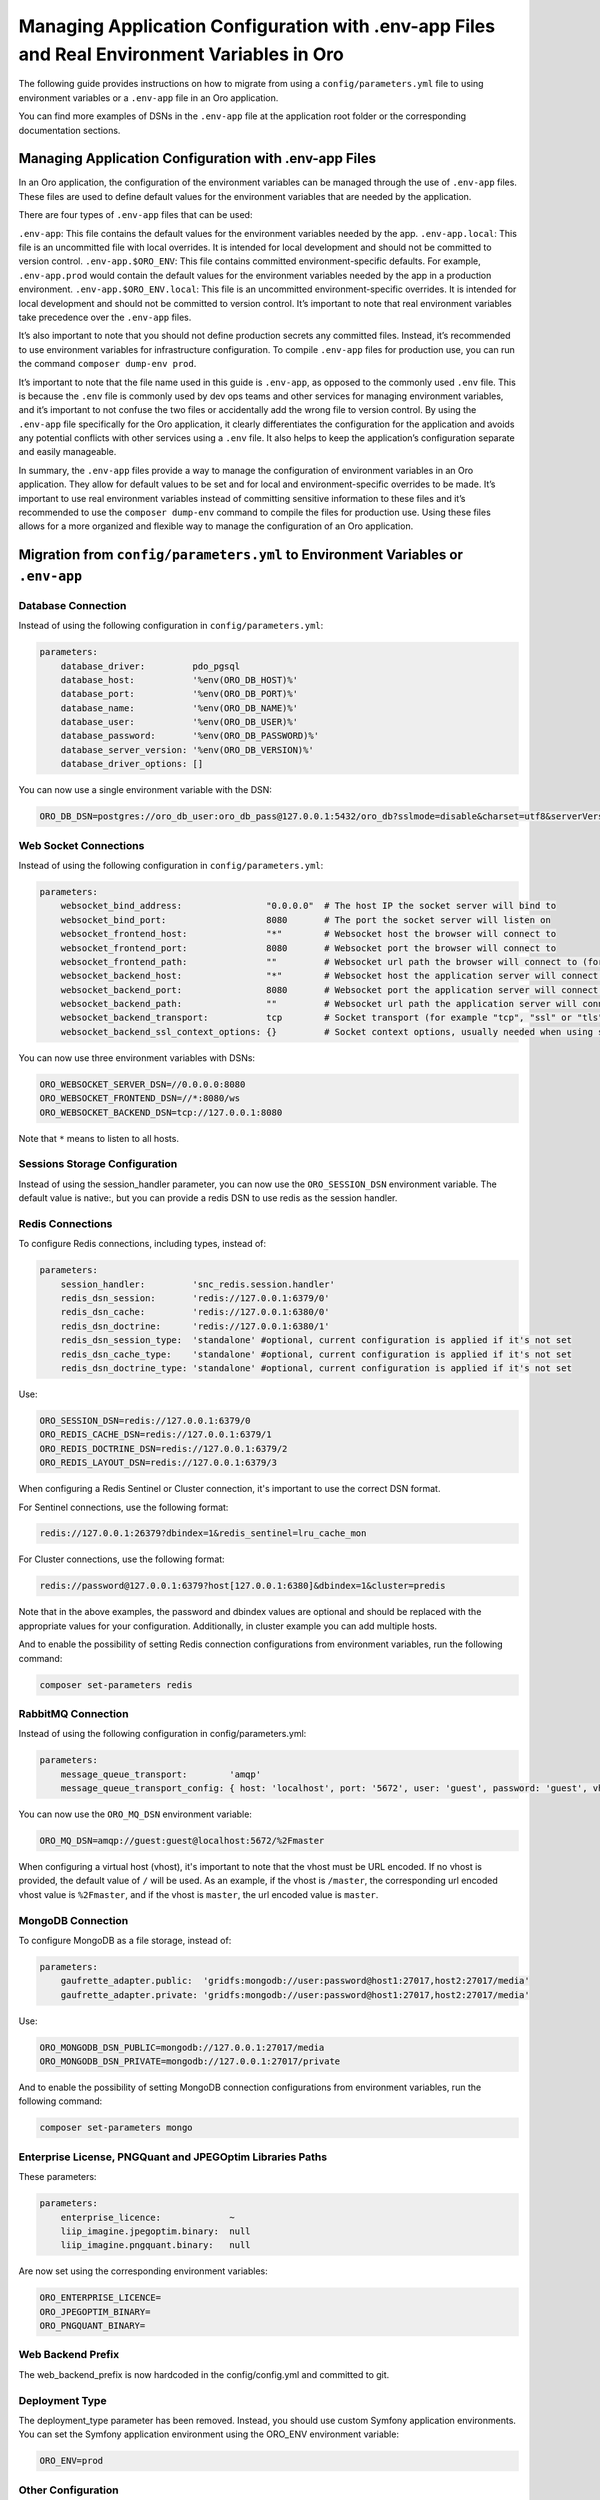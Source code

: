 Managing Application Configuration with .env-app Files and Real Environment Variables in Oro
============================================================================================

The following guide provides instructions on how to migrate from using a
``config/parameters.yml`` file to using environment variables or a
``.env-app`` file in an Oro application.

You can find more examples of DSNs in the ``.env-app`` file at the
application root folder or the corresponding documentation sections.

Managing Application Configuration with .env-app Files
------------------------------------------------------

In an Oro application, the configuration of the environment variables
can be managed through the use of ``.env-app`` files. These files are
used to define default values for the environment variables that are
needed by the application.

There are four types of ``.env-app`` files that can be used:

``.env-app``: This file contains the default values for the environment
variables needed by the app. ``.env-app.local``: This file is an
uncommitted file with local overrides. It is intended for local
development and should not be committed to version control.
``.env-app.$ORO_ENV``: This file contains committed environment-specific
defaults. For example, ``.env-app.prod`` would contain the default
values for the environment variables needed by the app in a production
environment. ``.env-app.$ORO_ENV.local``: This file is an uncommitted
environment-specific overrides. It is intended for local development and
should not be committed to version control. It’s important to note that
real environment variables take precedence over the ``.env-app`` files.

It’s also important to note that you should not define production
secrets any committed files. Instead, it’s recommended to use
environment variables for infrastructure configuration. To compile
``.env-app`` files for production use, you can run the command
``composer dump-env prod``.

It’s important to note that the file name used in this guide is
``.env-app``, as opposed to the commonly used ``.env`` file. This is
because the ``.env`` file is commonly used by dev ops teams and other
services for managing environment variables, and it’s important to not
confuse the two files or accidentally add the wrong file to version
control. By using the ``.env-app`` file specifically for the Oro
application, it clearly differentiates the configuration for the
application and avoids any potential conflicts with other services using
a ``.env`` file. It also helps to keep the application’s configuration
separate and easily manageable.

In summary, the ``.env-app`` files provide a way to manage the
configuration of environment variables in an Oro application. They allow
for default values to be set and for local and environment-specific
overrides to be made. It’s important to use real environment variables
instead of committing sensitive information to these files and it’s
recommended to use the ``composer dump-env`` command to compile the
files for production use. Using these files allows for a more organized
and flexible way to manage the configuration of an Oro application.

Migration from ``config/parameters.yml`` to Environment Variables or ``.env-app``
---------------------------------------------------------------------------------

Database Connection
~~~~~~~~~~~~~~~~~~~

Instead of using the following configuration in
``config/parameters.yml``:

.. code:: yaml

   parameters:
       database_driver:         pdo_pgsql
       database_host:           '%env(ORO_DB_HOST)%'
       database_port:           '%env(ORO_DB_PORT)%'
       database_name:           '%env(ORO_DB_NAME)%'
       database_user:           '%env(ORO_DB_USER)%'
       database_password:       '%env(ORO_DB_PASSWORD)%'
       database_server_version: '%env(ORO_DB_VERSION)%'
       database_driver_options: []

You can now use a single environment variable with the DSN:

.. code:: bash

   ORO_DB_DSN=postgres://oro_db_user:oro_db_pass@127.0.0.1:5432/oro_db?sslmode=disable&charset=utf8&serverVersion=13.7

Web Socket Connections
~~~~~~~~~~~~~~~~~~~~~~

Instead of using the following configuration in
``config/parameters.yml``:

.. code:: yaml

   parameters:
       websocket_bind_address:                "0.0.0.0"  # The host IP the socket server will bind to
       websocket_bind_port:                   8080       # The port the socket server will listen on
       websocket_frontend_host:               "*"        # Websocket host the browser will connect to
       websocket_frontend_port:               8080       # Websocket port the browser will connect to
       websocket_frontend_path:               ""         # Websocket url path the browser will connect to (for example "/websocket" or "/ws")
       websocket_backend_host:                "*"        # Websocket host the application server will connect to
       websocket_backend_port:                8080       # Websocket port the application server will connect to
       websocket_backend_path:                ""         # Websocket url path the application server will connect to (for example "/websocket" or "/ws")
       websocket_backend_transport:           tcp        # Socket transport (for example "tcp", "ssl" or "tls")
       websocket_backend_ssl_context_options: {}         # Socket context options, usually needed when using secure transport

You can now use three environment variables with DSNs:

.. code:: bash

   ORO_WEBSOCKET_SERVER_DSN=//0.0.0.0:8080
   ORO_WEBSOCKET_FRONTEND_DSN=//*:8080/ws
   ORO_WEBSOCKET_BACKEND_DSN=tcp://127.0.0.1:8080

Note that ``*`` means to listen to all hosts.

Sessions Storage Configuration
~~~~~~~~~~~~~~~~~~~~~~~~~~~~~~

Instead of using the session_handler parameter, you can now use the
``ORO_SESSION_DSN`` environment variable. The default value is native:,
but you can provide a redis DSN to use redis as the session handler.

Redis Connections
~~~~~~~~~~~~~~~~~

To configure Redis connections, including types, instead of:

.. code:: yaml

   parameters:
       session_handler:         'snc_redis.session.handler'
       redis_dsn_session:       'redis://127.0.0.1:6379/0'
       redis_dsn_cache:         'redis://127.0.0.1:6380/0'
       redis_dsn_doctrine:      'redis://127.0.0.1:6380/1'
       redis_dsn_session_type:  'standalone' #optional, current configuration is applied if it's not set
       redis_dsn_cache_type:    'standalone' #optional, current configuration is applied if it's not set
       redis_dsn_doctrine_type: 'standalone' #optional, current configuration is applied if it's not set

Use:

.. code:: bash

   ORO_SESSION_DSN=redis://127.0.0.1:6379/0
   ORO_REDIS_CACHE_DSN=redis://127.0.0.1:6379/1
   ORO_REDIS_DOCTRINE_DSN=redis://127.0.0.1:6379/2
   ORO_REDIS_LAYOUT_DSN=redis://127.0.0.1:6379/3

When configuring a Redis Sentinel or Cluster connection, it's important to use the correct DSN format.

For Sentinel connections, use the following format:

.. code::

   redis://127.0.0.1:26379?dbindex=1&redis_sentinel=lru_cache_mon

For Cluster connections, use the following format:

.. code::

   redis://password@127.0.0.1:6379?host[127.0.0.1:6380]&dbindex=1&cluster=predis

Note that in the above examples, the password and dbindex values are optional and should be replaced with the appropriate values for your configuration. Additionally, in cluster example you can add multiple hosts.

And to enable the possibility of setting Redis connection configurations
from environment variables, run the following command:

.. code:: bash

   composer set-parameters redis

RabbitMQ Connection
~~~~~~~~~~~~~~~~~~~

Instead of using the following configuration in config/parameters.yml:

.. code:: yaml

   parameters:
       message_queue_transport:        'amqp'
       message_queue_transport_config: { host: 'localhost', port: '5672', user: 'guest', password: 'guest', vhost: '/master' }

You can now use the ``ORO_MQ_DSN`` environment variable:

.. code:: bash

   ORO_MQ_DSN=amqp://guest:guest@localhost:5672/%2Fmaster

When configuring a virtual host (vhost), it's important to note that the vhost must be URL encoded. If no vhost is provided, the default value of ``/`` will be used. As an example, if the vhost is ``/master``, the corresponding url encoded vhost value is ``%2Fmaster``, and if the vhost is ``master``, the url encoded value is ``master``.

MongoDB Connection
~~~~~~~~~~~~~~~~~~

To configure MongoDB as a file storage, instead of:

.. code:: yaml

   parameters:
       gaufrette_adapter.public:  'gridfs:mongodb://user:password@host1:27017,host2:27017/media'
       gaufrette_adapter.private: 'gridfs:mongodb://user:password@host1:27017,host2:27017/media'

Use:

.. code:: bash

   ORO_MONGODB_DSN_PUBLIC=mongodb://127.0.0.1:27017/media
   ORO_MONGODB_DSN_PRIVATE=mongodb://127.0.0.1:27017/private

And to enable the possibility of setting MongoDB connection
configurations from environment variables, run the following command:

.. code:: bash

   composer set-parameters mongo

Enterprise License, PNGQuant and JPEGOptim Libraries Paths
~~~~~~~~~~~~~~~~~~~~~~~~~~~~~~~~~~~~~~~~~~~~~~~~~~~~~~~~~~

These parameters:

.. code:: yaml

   parameters:
       enterprise_licence:             ~
       liip_imagine.jpegoptim.binary:  null
       liip_imagine.pngquant.binary:   null

Are now set using the corresponding environment variables:

.. code:: bash

   ORO_ENTERPRISE_LICENCE=
   ORO_JPEGOPTIM_BINARY=
   ORO_PNGQUANT_BINARY=

Web Backend Prefix
~~~~~~~~~~~~~~~~~~

The web_backend_prefix is now hardcoded in the config/config.yml and
committed to git.

Deployment Type
~~~~~~~~~~~~~~~

The deployment_type parameter has been removed. Instead, you should use
custom Symfony application environments. You can set the Symfony
application environment using the ORO_ENV environment variable:

.. code:: bash

   ORO_ENV=prod

Other Configuration
~~~~~~~~~~~~~~~~~~~

The following parameters are read from environment variables as before:

-  ``secret``
-  ``mailer_dsn``
-  ``search_engine_dsn``
-  ``website_search_engine_dsn``
-  ``tracking_data_folder``

These parameters should be configured in the environment variables, such
as ``ORO_SECRET``, ``ORO_MAILER_DSN``, ``ORO_SEARCH_ENGINE_DSN``,
``ORO_WEBSITE_SEARCH_ENGINE_DSN`` and ``ORO_TRACKING_DATA_FOLDER``.